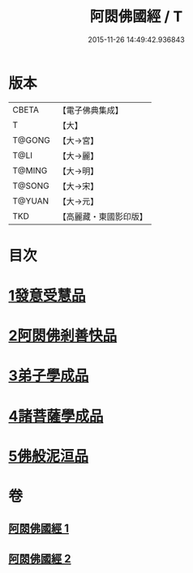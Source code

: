 #+TITLE: 阿閦佛國經 / T
#+DATE: 2015-11-26 14:49:42.936843
* 版本
 |     CBETA|【電子佛典集成】|
 |         T|【大】     |
 |    T@GONG|【大→宮】   |
 |      T@LI|【大→麗】   |
 |    T@MING|【大→明】   |
 |    T@SONG|【大→宋】   |
 |    T@YUAN|【大→元】   |
 |       TKD|【高麗藏・東國影印版】|

* 目次
* [[file:KR6f0004_001.txt::001-0751b27][1發意受慧品]]
* [[file:KR6f0004_001.txt::0755a9][2阿閦佛剎善快品]]
* [[file:KR6f0004_001.txt::0756c23][3弟子學成品]]
* [[file:KR6f0004_002.txt::002-0758a22][4諸菩薩學成品]]
* [[file:KR6f0004_002.txt::0760b19][5佛般泥洹品]]
* 卷
** [[file:KR6f0004_001.txt][阿閦佛國經 1]]
** [[file:KR6f0004_002.txt][阿閦佛國經 2]]
